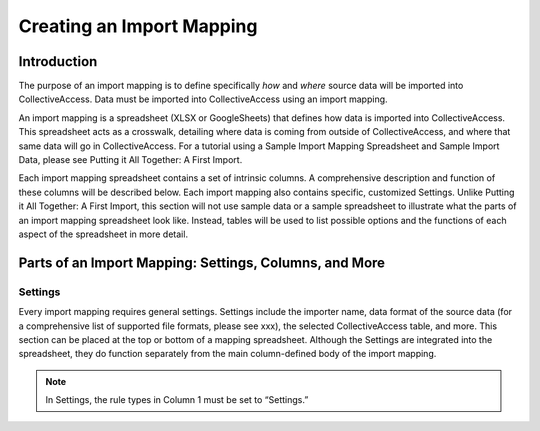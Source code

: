 Creating an Import Mapping
==========================

Introduction
------------

The purpose of an import mapping is to define specifically *how* and *where* source data will be imported into CollectiveAccess. Data must be imported into CollectiveAccess using an import mapping. 

An import mapping is a spreadsheet (XLSX or GoogleSheets) that defines how data is imported into CollectiveAccess. This spreadsheet acts as a crosswalk, detailing where data is coming from outside of CollectiveAccess, and where that same data will go in CollectiveAccess. For a tutorial using a Sample Import Mapping Spreadsheet and Sample Import Data, please see Putting it All Together: A First Import. 

Each import mapping spreadsheet contains a set of intrinsic columns. A comprehensive description and function of these columns will be described below. Each import mapping also contains specific, customized Settings. Unlike Putting it All Together: A First Import, this section will not use sample data or a sample spreadsheet to illustrate what the parts of an import mapping spreadsheet look like. Instead, tables will be used to list possible options and the functions of each aspect of the spreadsheet in more detail. 

Parts of an Import Mapping: Settings, Columns, and More
------------------------------------------------------- 

Settings
^^^^^^^^

Every import mapping requires general settings. Settings include the importer name, data format of the source data (for a comprehensive list of supported file formats, please see xxx), the selected CollectiveAccess table, and more. This section can be placed at the top or bottom of a mapping spreadsheet. Although the Settings are integrated into the spreadsheet, they do function separately from the main column-defined body of the import mapping.

.. note:: In Settings, the rule types in Column 1 must be set to “Settings.” 




